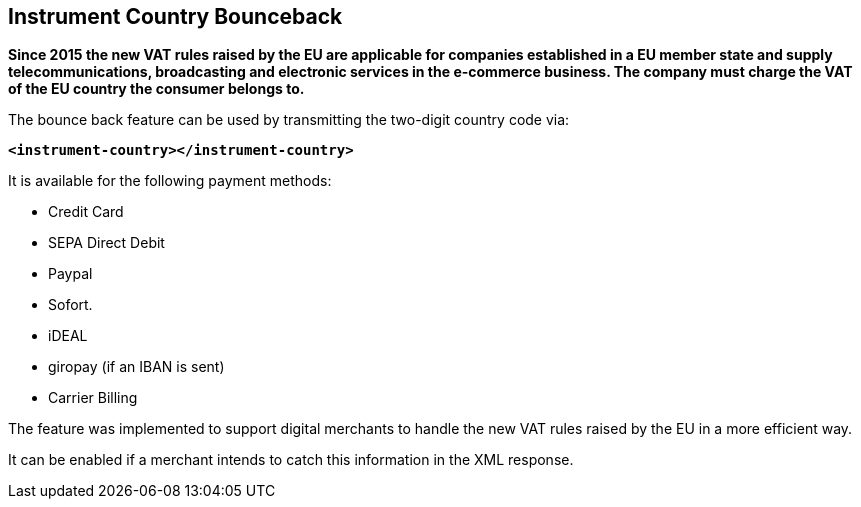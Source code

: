 [#GeneralPlatformFeatures_InstrumentCountryBounceback]
== Instrument Country Bounceback

*Since 2015 the new VAT rules raised by the EU are applicable for
companies established in a EU member state and supply
telecommunications, broadcasting and electronic services in the
e-commerce business. The company must charge the VAT of the EU country
the consumer belongs to.*

The bounce back feature can be used by transmitting the two-digit
country code via:

*``<instrument-country></instrument-country>``*

It is available for the following payment methods:

- Credit Card
- SEPA Direct Debit
- Paypal
- Sofort.
- iDEAL
- giropay (if an IBAN is sent)
- Carrier Billing

//-

The feature was implemented to support digital merchants to handle the
new VAT rules raised by the EU in a more efficient way.

It can be enabled if a merchant intends to catch this information in the
XML response.

//-